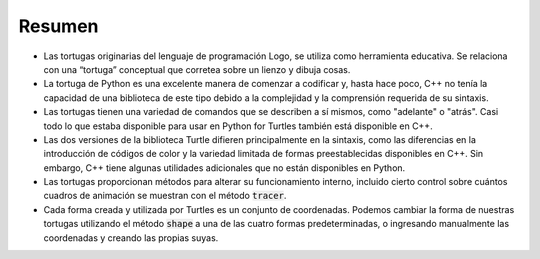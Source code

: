 Resumen
=======

- Las tortugas originarias del lenguaje de programación Logo, se utiliza como herramienta educativa. Se relaciona con una “tortuga” conceptual que corretea sobre un lienzo y dibuja cosas.
- La tortuga de Python es una excelente manera de comenzar a codificar y, hasta hace poco, C++ no tenía la capacidad de una biblioteca de este tipo debido a la complejidad y la comprensión requerida de su sintaxis.
- Las tortugas tienen una variedad de comandos que se describen a sí mismos, como "adelante" o "atrás". Casi todo lo que estaba disponible para usar en Python for Turtles también está disponible en C++.
- Las dos versiones de la biblioteca Turtle difieren principalmente en la sintaxis, como las diferencias en la introducción de códigos de color y la variedad limitada de formas preestablecidas disponibles en C++. Sin embargo, C++ tiene algunas utilidades adicionales que no están disponibles en Python.
- Las tortugas proporcionan métodos para alterar su funcionamiento interno, incluido cierto control sobre cuántos cuadros de animación se muestran con el método :code:`tracer`.
- Cada forma creada y utilizada por Turtles es un conjunto de coordenadas. Podemos cambiar la forma de nuestras tortugas utilizando el método :code:`shape` a una de las cuatro formas predeterminadas, o ingresando manualmente las coordenadas y creando las propias suyas.
